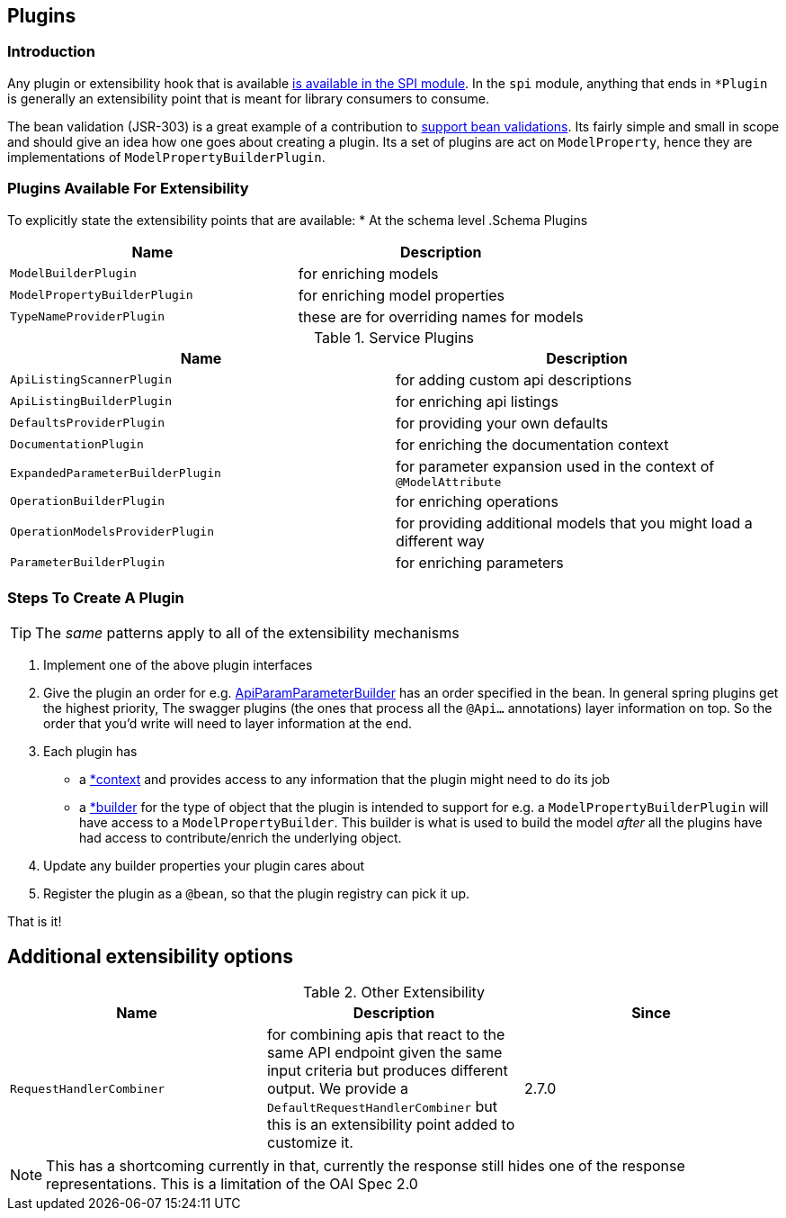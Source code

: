 == Plugins
=== Introduction
Any plugin or extensibility hook that is available https://github.com/springfox/springfox/tree/master/springfox-spi/src/main/java/springfox/documentation/spi[is available in the SPI
module]. In the `spi` module, anything that ends in `*Plugin` is generally an extensibility point that is meant for
library consumers to consume.

The bean validation (JSR-303) is a great example of a contribution to https://github.com/springfox/springfox/tree/master/springfox-bean-validators[support bean validations]. Its fairly simple and small in scope and should
give an idea how one goes about creating a plugin. Its a set of plugins are act on `ModelProperty`, hence they
are  implementations of `ModelPropertyBuilderPlugin`.

=== Plugins Available For Extensibility
To explicitly state the extensibility points that are available:
* At the schema level
.Schema Plugins
|===
|Name| Description

| `ModelBuilderPlugin`
| for enriching models

| `ModelPropertyBuilderPlugin`
| for enriching model properties

| `TypeNameProviderPlugin`
| these are for overriding names for models
|===


.Service Plugins
|===
|Name| Description

| `ApiListingScannerPlugin`
| for adding custom api descriptions

| `ApiListingBuilderPlugin`
| for enriching api listings

| `DefaultsProviderPlugin`
| for providing your own defaults

| `DocumentationPlugin`
| for enriching the documentation context

| `ExpandedParameterBuilderPlugin`
| for parameter expansion used in the context of `@ModelAttribute`

| `OperationBuilderPlugin`
| for enriching operations

| `OperationModelsProviderPlugin`
| for providing additional models that you might load a different way

| `ParameterBuilderPlugin`
| for enriching parameters
|===


=== Steps To Create A Plugin

TIP: The ___same___ patterns apply to all of the extensibility mechanisms

1. Implement one of the above plugin interfaces
2. Give the plugin an order for e.g. https://github.com/springfox/springfox/blob/master/springfox-swagger-common/src/main/java/springfox/documentation/swagger/readers/parameter/ApiParamParameterBuilder.java#L42[ApiParamParameterBuilder] has an
 order specified in the bean. In general spring plugins get the highest priority, The swagger plugins (the ones that process all the `@Api...` annotations) layer information on top. So the order that you'd write will need to layer information at the end.
3. Each plugin has
     - a https://github.com/springfox/springfox/blob/master/springfox-swagger-common/src/main/java/springfox/documentation/swagger/readers/parameter/ApiParamParameterBuilder.java#L47[*context] and provides access to any information that the plugin might need to do its job
     - a https://github.com/springfox/springfox/blob/master/springfox-swagger-common/src/main/java/springfox/documentation/swagger/readers/parameter/ApiParamParameterBuilder.java#L49[*builder] for the type of object that the plugin is intended to support for e.g. a `ModelPropertyBuilderPlugin` will have access to a `ModelPropertyBuilder`. This builder is what is used to build the model _after_ all the plugins have had access to contribute/enrich the underlying object.
4. Update any builder properties your plugin cares about
5. Register the plugin as a `@bean`, so that the plugin registry can pick it up.

That is it!

== Additional extensibility options
.Other Extensibility
|====
|Name| Description | Since

| `RequestHandlerCombiner`
| for combining apis that react to the same API endpoint given the same input criteria but produces different output.
 We provide a `DefaultRequestHandlerCombiner` but this is an extensibility point added to customize it.
| 2.7.0
|====

NOTE: This has a shortcoming currently in that, currently the response still hides one of the response
representations. This is a limitation of the OAI Spec 2.0